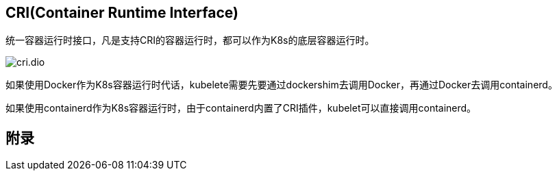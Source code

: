 == CRI(Container Runtime Interface)

统一容器运行时接口，凡是支持CRI的容器运行时，都可以作为K8s的底层容器运行时。

image::cri.dio.svg[]

如果使用Docker作为K8s容器运行时代话，kubelete需要先要通过dockershim去调用Docker，再通过Docker去调用containerd。

如果使用containerd作为K8s容器运行时，由于containerd内置了CRI插件，kubelet可以直接调用containerd。

== 附录

